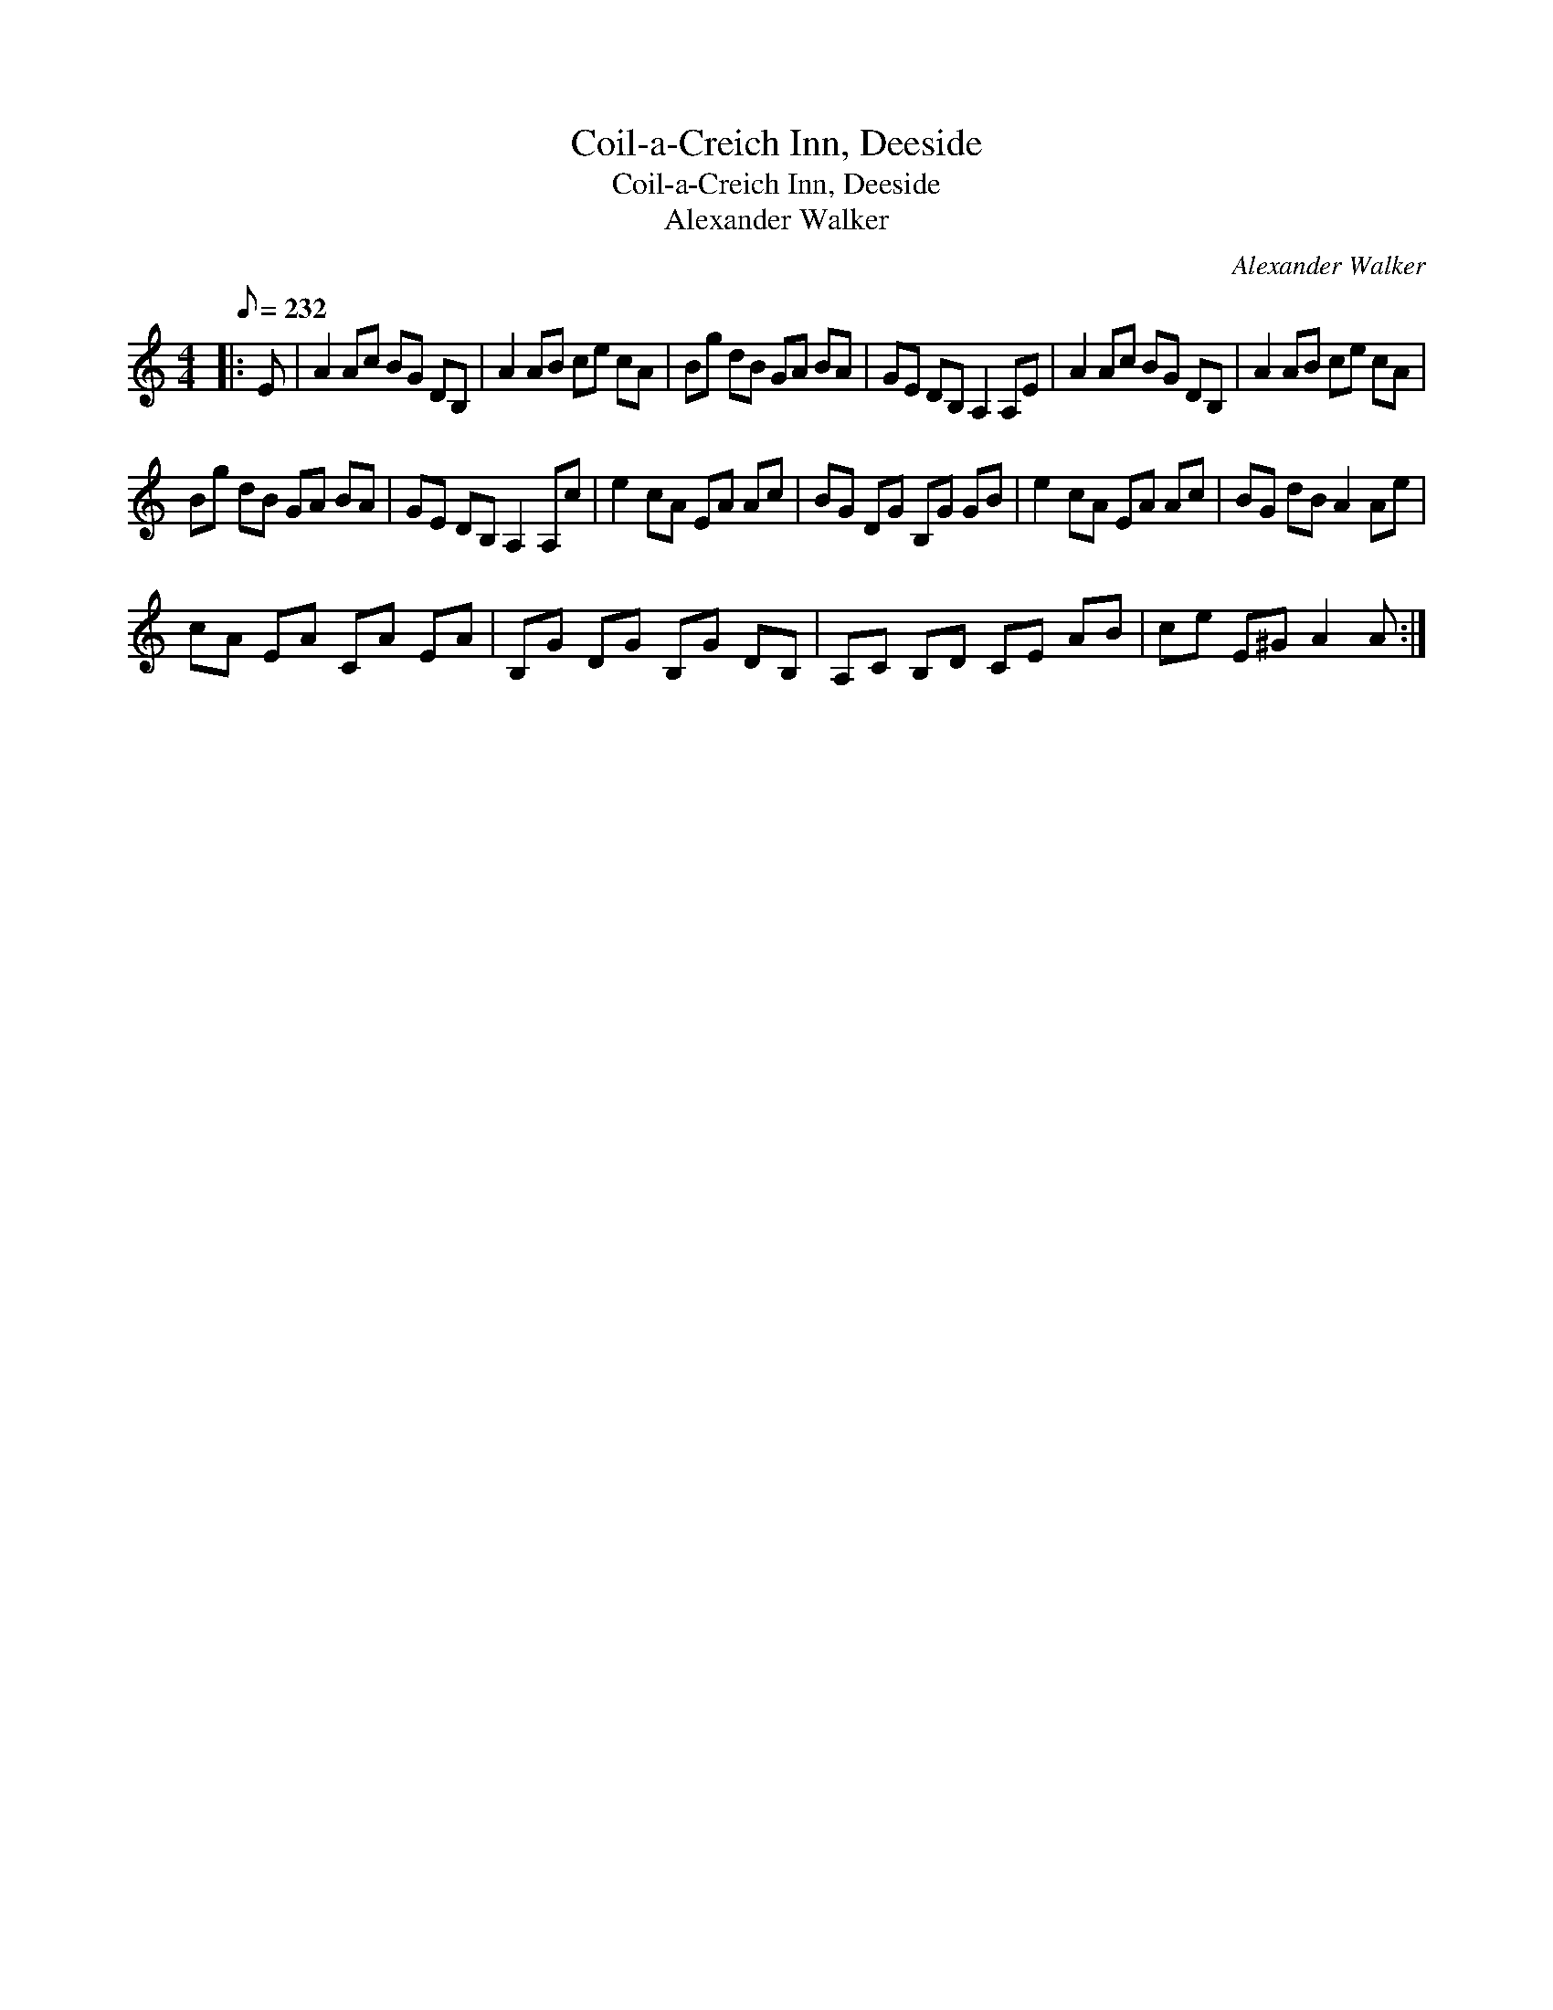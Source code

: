 X:1
T:Coil-a-Creich Inn, Deeside
T:Coil-a-Creich Inn, Deeside
T:Alexander Walker
C:Alexander Walker
L:1/8
Q:1/8=232
M:4/4
K:C
V:1 treble 
V:1
|: E | A2 Ac BG DB, | A2 AB ce cA | Bg dB GA BA | GE DB, A,2 A,E | A2 Ac BG DB, | A2 AB ce cA | %7
 Bg dB GA BA | GE DB, A,2 A,c | e2 cA EA Ac | BG DG B,G GB | e2 cA EA Ac | BG dB A2 Ae | %13
 cA EA CA EA | B,G DG B,G DB, | A,C B,D CE AB | ce E^G A2 A :| %17

